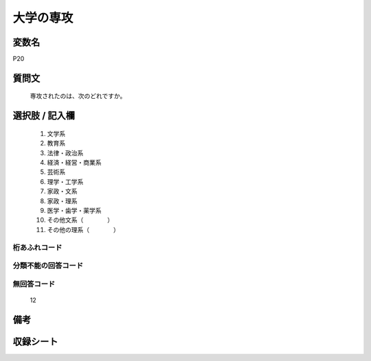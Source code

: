 .. title:: P20
.. rst-class:: item
====================================================================================================
大学の専攻
====================================================================================================

.. rst-class:: varname
変数名
==================

P20

.. rst-class:: question
質問文
==================


   専攻されたのは、次のどれですか。



.. rst-class:: answer
選択肢 / 記入欄
======================

  
     1. 文学系
  
     2. 教育系
  
     3. 法律・政治系
  
     4. 経済・経営・商業系
  
     5. 芸術系
  
     6. 理学・工学系
  
     7. 家政・文系
  
     8. 家政・理系
  
     9. 医学・歯学・薬学系
  
     10. その他文系（　　　　）
  
     11. その他の理系（　　　　）
  



.. rst-class:: overflow
桁あふれコード
-------------------------------
  


.. rst-class:: not_available
分類不能の回答コード
-------------------------------------
  


.. rst-class:: not_available
無回答コード
-------------------------------------
  12


.. rst-class:: bikou
備考
==================



.. rst-class:: include_sheet
収録シート
=======================================
.. hlist::
   :columns: 3
   
   
   * p1_1
   
   * p5b_1
   
   * p11c_1
   
   * p16d_1
   
   * p21e_1
   
   


.. index:: P20